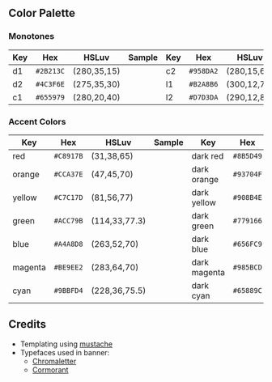 #+author: Shreeram Modi (Shrimpram)
#+options: toc:nil

[[./static/banner/banner.png]]

** Color Palette

*** Monotones
| *Key*   | *Hex*     | *HSLuv*     | *Sample*                        | *Key*   | *Hex*     | *HSLuv*     | *Sample*                        |
|---------+-----------+-------------+---------------------------------+---------+-----------+-------------+---------------------------------|
| d1      | =#2B213C= | (280,35,15) | [[./static/colors/d1.png]]      | c2      | =#958DA2= | (280,15,60) | [[./static/colors/c2.png]]      |
| d2      | =#4C3F6E= | (275,35,30) | [[./static/colors/d2.png]]      | l1      | =#B2A8B6= | (300,12,70) | [[./static/colors/l1.png]]      |
| c1      | =#655979= | (280,20,40) | [[./static/colors/c1.png]]      | l2      | =#D7D3DA= | (290,12,85) | [[./static/colors/l2.png]]      |

*** Accent Colors
| *Key*   | *Hex*     | *HSLuv*       | *Sample*                        | *Key*        | *Hex*     | *HSLuv*         | *Sample*                         |
|---------+-----------+---------------+---------------------------------+--------------+-----------+-----------------+----------------------------------|
| red     | =#C8917B= | (31,38,65)    | [[./static/colors/red.png]]     | dark red     | =#8B5D49= | (31,48,44)      |[[./static/colors/d-red.png]]     |
| orange  | =#CCA37E= | (47,45,70)    | [[./static/colors/orange.png]]  | dark orange  | =#93704F= | (46,54,50)      |[[./static/colors/d-orange.png]]  |
| yellow  | =#C7C17D= | (81,56,77)    | [[./static/colors/yellow.png]]  | dark yellow  | =#908B4E= | (81,66,57)      |[[./static/colors/d-yellow.png]]  |
| green   | =#ACC79B= | (114,33,77.3) | [[./static/colors/green.png]]   | dark green   | =#779166= | (114,43,57.3)   |[[./static/colors/d-green.png]]   |
| blue    | =#A4A8D8= | (263,52,70)   | [[./static/colors/blue.png]]    | dark blue    | =#656FC9= | (263,62,50)     |[[./static/colors/d-blue.png]]    |
| magenta | =#BE9EE2= | (283,64,70)   | [[./static/colors/magenta.png]] | dark magenta | =#985BCD= | (283.5,65,50.2) |[[./static/colors/d-magenta.png]] |
| cyan    | =#9BBFD4= | (228,36,75.5) | [[./static/colors/cyan.png]]    | dark cyan    | =#65889C= | (229,36.5,55)   |[[./static/colors/d-cyan.png]]    |

** Credits
- Templating using [[https://mustache.github.io][mustache]]
- Typefaces used in banner:
  - [[http://www.losttype.com/font/?name=chromaletter][Chromaletter]]
  - [[https://fonts.google.com/specimen/Cormorant][Cormorant]]
